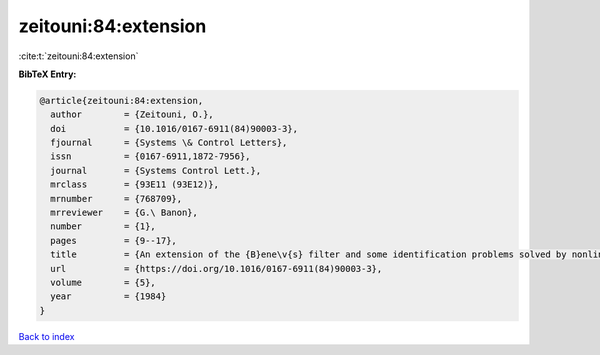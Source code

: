 zeitouni:84:extension
=====================

:cite:t:`zeitouni:84:extension`

**BibTeX Entry:**

.. code-block:: bibtex

   @article{zeitouni:84:extension,
     author        = {Zeitouni, O.},
     doi           = {10.1016/0167-6911(84)90003-3},
     fjournal      = {Systems \& Control Letters},
     issn          = {0167-6911,1872-7956},
     journal       = {Systems Control Lett.},
     mrclass       = {93E11 (93E12)},
     mrnumber      = {768709},
     mrreviewer    = {G.\ Banon},
     number        = {1},
     pages         = {9--17},
     title         = {An extension of the {B}ene\v{s} filter and some identification problems solved by nonlinear filtering methods},
     url           = {https://doi.org/10.1016/0167-6911(84)90003-3},
     volume        = {5},
     year          = {1984}
   }

`Back to index <../By-Cite-Keys.rst>`_
